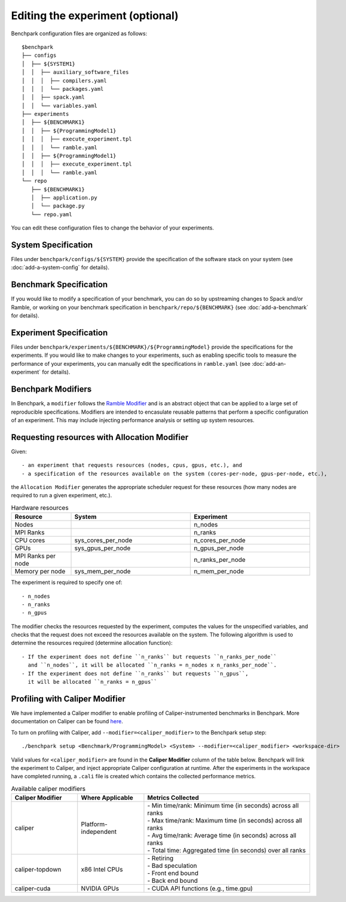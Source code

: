 .. Copyright 2023 Lawrence Livermore National Security, LLC and other
   Benchpark Project Developers. See the top-level COPYRIGHT file for details.

   SPDX-License-Identifier: Apache-2.0

=================================
Editing the experiment (optional)
=================================

Benchpark configuration files are organized as follows::

  $benchpark
  ├── configs
  │  ├── ${SYSTEM1}
  │  │  ├── auxiliary_software_files
  │  │  │  ├── compilers.yaml
  │  │  │  └── packages.yaml
  │  │  ├── spack.yaml
  │  │  └── variables.yaml
  ├── experiments
  │  ├── ${BENCHMARK1}
  │  │  ├── ${ProgrammingModel1}
  │  │  │  ├── execute_experiment.tpl
  │  │  │  └── ramble.yaml
  │  │  ├── ${ProgrammingModel1}
  │  │  │  ├── execute_experiment.tpl
  │  │  │  └── ramble.yaml
  └── repo
     ├── ${BENCHMARK1}
     │  ├── application.py
     │  └── package.py
     └── repo.yaml

You can edit these configuration files to change the behavior of your experiments.

System Specification
--------------------
Files under ``benchpark/configs/${SYSTEM}`` provide the specification
of the software stack on your system
(see :doc:`add-a-system-config` for details).

Benchmark Specification
-----------------------
If you would like to modify a specification of your benchmark,
you can do so by upstreaming changes to Spack and/or Ramble,
or working on your benchmark specification in ``benchpark/repo/${BENCHMARK}``
(see :doc:`add-a-benchmark` for details).

Experiment Specification
------------------------
Files under ``benchpark/experiments/${BENCHMARK}/${ProgrammingModel}``
provide the specifications for the experiments.
If you would like to make changes to your experiments,  such as enabling
specific tools to measure the performance of your experiments,
you can manually edit the specifications in ``ramble.yaml``
(see :doc:`add-an-experiment` for details).

Benchpark Modifiers
-------------------
In Benchpark, a ``modifier`` follows the `Ramble Modifier
<https://googlecloudplatform.github.io/ramble/tutorials/10_using_modifiers.html#modifiers>`_
and is an abstract object that can be applied to a large set of reproducible
specifications. Modifiers are intended to encasulate reusable patterns that
perform a specific configuration of an experiment. This may include injecting
performance analysis or setting up system resources.

Requesting resources with Allocation Modifier
---------------------------------------------
Given::

  - an experiment that requests resources (nodes, cpus, gpus, etc.), and
  - a specification of the resources available on the system (cores-per-node, gpus-per-node, etc.),

the ``Allocation Modifier`` generates the appropriate scheduler request for these resources
(how many nodes are required to run a given experiment, etc.).


.. list-table:: Hardware resources
   :widths: 20 40 40
   :header-rows: 1

   * - Resource
     - System
     - Experiment
   * - Nodes
     -
     - n_nodes
   * - MPI Ranks
     -
     - n_ranks
   * - CPU cores
     - sys_cores_per_node
     - n_cores_per_node
   * - GPUs
     - sys_gpus_per_node
     - n_gpus_per_node
   * - MPI Ranks per node
     -
     - n_ranks_per_node
   * - Memory per node
     - sys_mem_per_node
     - n_mem_per_node


The experiment is required to specify one of::

  - n_nodes
  - n_ranks
  - n_gpus


The modifier checks the resources requested by the experiment,
computes the values for the unspecified variables, and
checks that the request does not exceed the resources available on the system.
The following algorithm is used to determine the resources required
(determine allocation function)::

  - If the experiment does not define ``n_ranks`` but requests ``n_ranks_per_node``
    and ``n_nodes``, it will be allocated ``n_ranks = n_nodes x n_ranks_per_node``.
  - If the experiment does not define ``n_ranks`` but requests ``n_gpus``,
    it will be allocated ``n_ranks = n_gpus``



Profiling with Caliper Modifier
-------------------------------
We have implemented a Caliper modifier to enable profiling of Caliper-instrumented
benchmarks in Benchpark. More documentation on Caliper can be found `here
<https://software.llnl.gov/Caliper>`_.

To turn on profiling with Caliper, add ``--modifier=<caliper_modifier>`` to the Benchpark
setup step::

    ./benchpark setup <Benchmark/ProgrammingModel> <System> --modifier=<caliper_modifier> <workspace-dir>

Valid values for ``<caliper_modifier>`` are found in the **Caliper Modifier**
column of the table below.  Benchpark will link the experiment to Caliper,
and inject appropriate Caliper configuration at runtime.  After the experiments
in the workspace have completed running, a ``.cali`` file
is created which contains the collected performance metrics.

.. list-table:: Available caliper modifiers
   :widths: 20 20 50
   :header-rows: 1

   * - Caliper Modifier
     - Where Applicable
     - Metrics Collected
   * - caliper
     - Platform-independent
     - | - Min time/rank: Minimum time (in seconds) across all ranks
       | - Max time/rank: Maximum time (in seconds) across all ranks
       | - Avg time/rank: Average time (in seconds) across all ranks
       | - Total time: Aggregated time (in seconds) over all ranks
   * - caliper-topdown
     - x86 Intel CPUs
     - | - Retiring
       | - Bad speculation
       | - Front end bound
       | - Back end bound
   * - caliper-cuda
     - NVIDIA GPUs
     - | - CUDA API functions (e.g., time.gpu)
